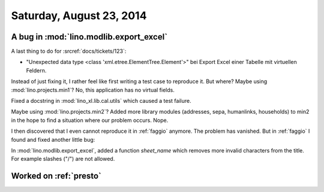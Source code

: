 =========================
Saturday, August 23, 2014
=========================

A bug in :mod:`lino.modlib.export_excel`
----------------------------------------


A last thing to do for :srcref:`docs/tickets/123`:

- "Unexpected data type <class 'xml.etree.ElementTree.Element'>"
  bei Export Excel einer Tabelle mit virtuellen Feldern.


Instead of just fixing it, I rather feel like first writing a test
case to reproduce it.  But where?  Maybe using
:mod:`lino.projects.min1`? No, this application has no virtual fields.

Fixed a docstring in :mod:`lino_xl.lib.cal.utils` which caused a test
failure.

Maybe using :mod:`lino.projects.min2`?  Added more library modules
(addresses, sepa, humanlinks, households) to min2 in the hope to find
a situation where our problem occurs. Nope.

I then discovered that I even cannot reproduce it in :ref:`faggio`
anymore. The problem has vanished.  But in :ref:`faggio` I found and
fixed another little bug:

In :mod:`lino.modlib.export_excel`, added a function `sheet_name`
which removes more invalid characters from the title. For example
slashes ("/") are not allowed.


Worked on :ref:`presto`
------------------------
